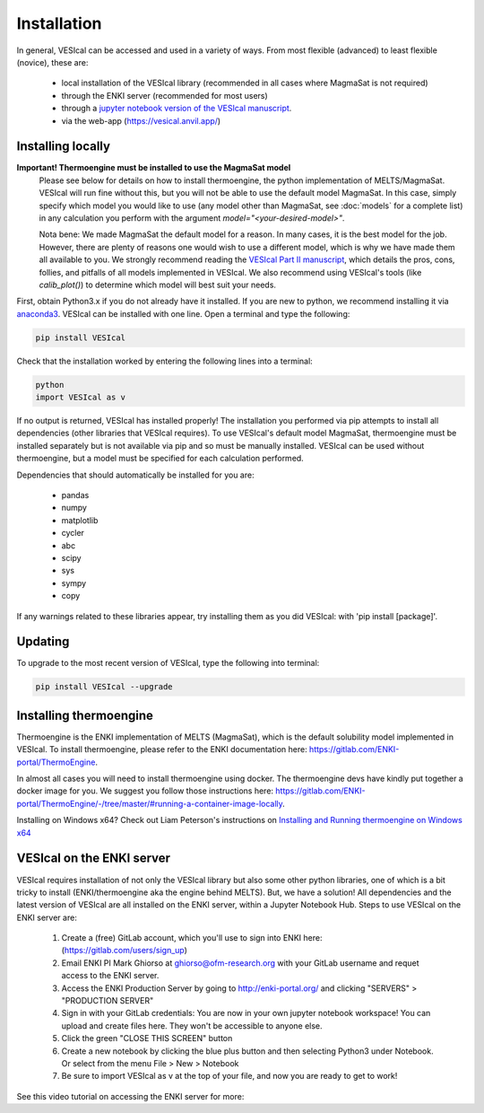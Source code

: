 ============
Installation
============

In general, VESIcal can be accessed and used in a variety of ways. From most flexible (advanced) to least flexible (novice), these are:

	- local installation of the VESIcal library (recommended in all cases where MagmaSat is not required)
	- through the ENKI server (recommended for most users)
	- through a `jupyter notebook version of the VESIcal manuscript <https://mybinder.org/v2/gh/kaylai/vesical-binder/HEAD?filepath=Manuscript.ipynb>`_.
	- via the web-app (`https://vesical.anvil.app/ <https://vesical.anvil.app/>`_)

Installing locally
##################

**Important! Thermoengine must be installed to use the MagmaSat model**
 Please see below for details on how to install thermoengine, the python implementation of MELTS/MagmaSat. VESIcal will run fine without this, but you will not be able to use the default model MagmaSat. In this case, simply specify which model you would like to use (any model other than MagmaSat, see :doc:`models` for a complete list) in any calculation you perform with the argument `model="<your-desired-model>"`.

 Nota bene: We made MagmaSat the default model for a reason. In many cases, it is the best model for the job. However, there are plenty of reasons one would wish to use a different model, which is why we have made them all available to you. We strongly recommend reading the `VESIcal Part II manuscript <https://agupubs.onlinelibrary.wiley.com/doi/10.1029/2021EA001932>`_, which details the pros, cons, follies, and pitfalls of all models implemented in VESIcal. We also recommend using VESIcal's tools (like `calib_plot()`) to determine which model will best suit your needs.

First, obtain Python3.x if you do not already have it installed. If you are new to python, we recommend installing it via `anaconda3 <https://www.anaconda.com/products/individual>`_. VESIcal can be installed with one line. Open a terminal and type the following:

.. code-block:: python

   pip install VESIcal

Check that the installation worked by entering the following lines into a terminal:

.. code-block:: python

   python
   import VESIcal as v

If no output is returned, VESIcal has installed properly! The installation you performed via pip attempts to install all dependencies (other libraries that VESIcal requires). To use VESIcal's default model MagmaSat, thermoengine must be installed separately but is not available via pip and so must be manually installed. VESIcal can be used without thermoengine, but a model must be specified for each calculation performed.

Dependencies that should automatically be installed for you are:

   - pandas
   - numpy
   - matplotlib
   - cycler
   - abc
   - scipy
   - sys
   - sympy
   - copy

If any warnings related to these libraries appear, try installing them as you did VESIcal: with 'pip install [package]'.

Updating
########

To upgrade to the most recent version of VESIcal, type the following into terminal:

.. code-block:: python

   pip install VESIcal --upgrade

Installing thermoengine
#######################

Thermoengine is the ENKI implementation of MELTS (MagmaSat), which is the default solubility model implemented in VESIcal. To install thermoengine, please refer to the ENKI documentation here: `https://gitlab.com/ENKI-portal/ThermoEngine <https://gitlab.com/ENKI-portal/ThermoEngine>`_.

In almost all cases you will need to install thermoengine using docker. The thermoengine devs have kindly put together a docker image for you. We suggest you follow those instructions here: `https://gitlab.com/ENKI-portal/ThermoEngine/-/tree/master/#running-a-container-image-locally <https://gitlab.com/ENKI-portal/ThermoEngine/-/tree/master/#running-a-container-image-locally>`_.

Installing on Windows x64? Check out Liam Peterson's instructions on `Installing and Running thermoengine on Windows x64 <https://github.com/kaylai/VESIcal/raw/master/docs/thermoengine_local_install_Windowsx64.docx>`_

VESIcal on the ENKI server
##########################
VESIcal requires installation of not only the VESIcal library but also some other python libraries, one of which is a bit tricky to install (ENKI/thermoengine aka the engine behind MELTS). But, we have a solution! All dependencies and the latest version of VESIcal are all installed on the ENKI server, within a Jupyter Notebook Hub. Steps to use VESIcal on the ENKI server are:

	1. Create a (free) GitLab account, which you'll use to sign into ENKI here: (`https://gitlab.com/users/sign_up <https://gitlab.com/users/sign_up>`_)
	2. Email ENKI PI Mark Ghiorso at ghiorso@ofm-research.org with your GitLab username and requet access to the ENKI server.
	3. Access the ENKI Production Server by going to `http://enki-portal.org/ <http://enki-portal.org/>`_ and clicking "SERVERS" > "PRODUCTION SERVER"
	4. Sign in with your GitLab credentials: You are now in your own jupyter notebook workspace! You can upload and create files here. They won't be accessible to anyone else. 
	5. Click the green "CLOSE THIS SCREEN" button
	6. Create a new notebook by clicking the blue plus button and then selecting Python3 under Notebook. Or select from the menu File > New > Notebook
	7. Be sure to import VESIcal as v at the top of your file, and now you are ready to get to work!

See this video tutorial on accessing the ENKI server for more:

.. raw:: html

	<iframe width="560" height="315" src="https://www.youtube.com/embed/jUshguhFpjk" title="YouTube video player" frameborder="0" allow="accelerometer; autoplay; clipboard-write; encrypted-media; gyroscope; picture-in-picture" allowfullscreen></iframe>
